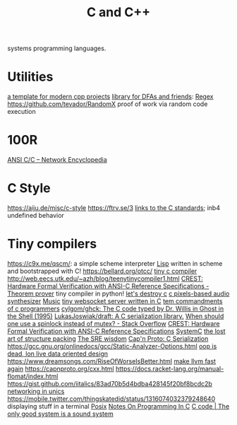 #+TITLE: C and C++

systems programming languages.

* Utilities
[[https://github.com/TheLartians/ModernCppStarter][a template for modern cpp projects]]
[[https://github.com/katef/libfsm][library for DFAs and friends]]: [[file:regex.org][Regex]]
[[https://github.com/tevador/RandomX]] proof of work via random code execution

* 100R
[[https://networkencyclopedia.com/ansi-c-c/][ANSI C/C   – Network Encyclopedia]]
* C Style
https://aiju.de/misc/c-style
https://ftrv.se/3
[[https://stackoverflow.com/questions/17014835/where-can-one-find-the-c89-c90-standards-in-pdf-format#17015061][links to the C standards]]; inb4 undefined behavior
* Tiny compilers
https://c9x.me/qscm/: a simple scheme interpreter [[file:lisp.org][Lisp]] written in scheme and bootstrapped with C!
https://bellard.org/otcc/
[[https://bellard.org/tcc/ ][tiny c compiler]]
http://web.eecs.utk.edu/~azh/blog/teenytinycompiler1.html
[[https://ui.adsabs.harvard.edu/abs/2019arXiv190801324T/abstract][CREST: Hardware Formal Verification with ANSI-C Reference Specifications - ]] [[file:theoremprover.org][Theorem prover]] tiny compiler in python!
[[https://gist.github.com/shakna-israel/4fd31ee469274aa49f8f9793c3e71163#lets-destroy-c][let's destroy c]]
[[https://github.com/grz0zrg/fas][c pixels-based audio synthesizer]] [[file:music.org][Music]]
[[https://github.com/Theldus/wsServer][tiny websocket server written in C]]
[[https://news.ycombinator.com/item?id=23281542][tem commandments of c programmers]]
[[https://github.com/cylgom/ghck][cylgom/ghck: The C code typed by Dr. Willis in Ghost in the Shell (1995)]]
[[https://github.com/LukasJoswiak/draft][LukasJoswiak/draft: A C   serialization library.]]
[[https://stackoverflow.com/questions/5869825/when-should-one-use-a-spinlock-instead-of-mutex#5870415][When should one use a spinlock instead of mutex? - Stack Overflow]]
[[https://ui.adsabs.harvard.edu/abs/2019arXiv190801324T/abstract][CREST: Hardware Formal Verification with ANSI-C Reference Specifications]]
[[https://en.wikipedia.org/wiki/SystemC][SystemC]]
[[http://www.catb.org/esr/structure-packing/][the lost art of structure packing]]
[[https://blog.256bit.org/][The SRE wisdom]]
[[https://capnproto.org/cxx.html][Cap'n Proto: C   Serialization]]
https://gcc.gnu.org/onlinedocs/gcc/Static-Analyzer-Options.html
[[https://www.youtube.com/watch?v=yy8jQgmhbAU&app=desktop][oop is dead, lon live data oriented design]]
https://www.dreamsongs.com/RiseOfWorseIsBetter.html
[[https://nikic.github.io/2020/05/10/Make-LLVM-fast-again.html][make llvm fast again]]
https://capnproto.org/cxx.html
https://docs.racket-lang.org/manual-flomat/index.html
https://gist.github.com/iitalics/83ad70b5d4bdba428145f20bf8bcdc2b
[[https://en.m.wikibooks.org/wiki/C_Programming/Networking_in_UNIX][networking in unics]]
https://mobile.twitter.com/thingskatedid/status/1316074032379248640 displaying stuff in a terminal [[file:posix.org][Posix]]
[[https://aiju.de/misc/c-style][Notes On Programming In C]]
[[https://ftrv.se/3][C code | The only good system is a sound system]]

